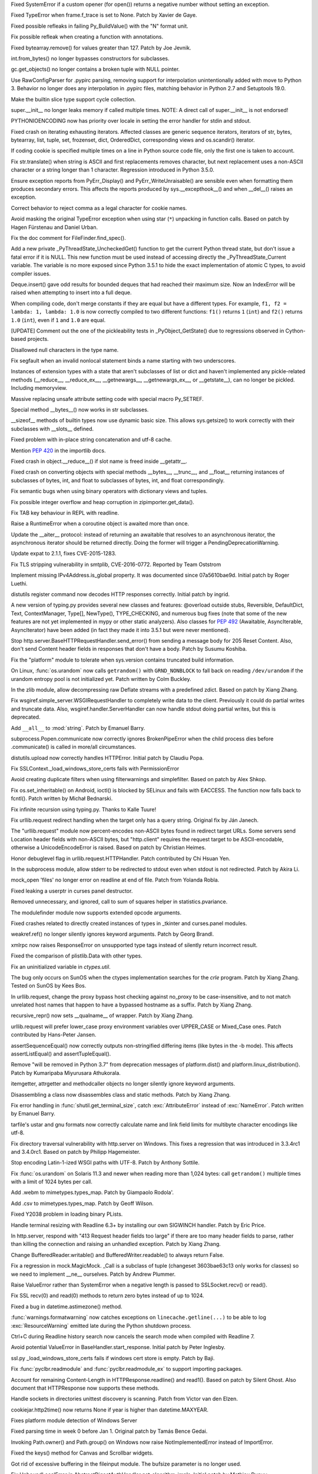 .. bpo: 27066
.. date: 9673
.. nonce: SNExZi
.. release date: 2016-06-12
.. section: Core and Builtins

Fixed SystemError if a custom opener (for open()) returns a negative number
without setting an exception.

..

.. bpo: 20041
.. date: 9672
.. nonce: TypyGp
.. section: Core and Builtins

Fixed TypeError when frame.f_trace is set to None. Patch by Xavier de Gaye.

..

.. bpo: 26168
.. date: 9671
.. nonce: -nPBL6
.. section: Core and Builtins

Fixed possible refleaks in failing Py_BuildValue() with the "N" format unit.

..

.. bpo: 26991
.. date: 9670
.. nonce: yWGNhz
.. section: Core and Builtins

Fix possible refleak when creating a function with annotations.

..

.. bpo: 27039
.. date: 9669
.. nonce: Zj7tV7
.. section: Core and Builtins

Fixed bytearray.remove() for values greater than 127.  Patch by Joe Jevnik.

..

.. bpo: 23640
.. date: 9668
.. nonce: kvNC4c
.. section: Core and Builtins

int.from_bytes() no longer bypasses constructors for subclasses.

..

.. bpo: 26811
.. date: 9667
.. nonce: oNzUWt
.. section: Core and Builtins

gc.get_objects() no longer contains a broken tuple with NULL pointer.

..

.. bpo: 20120
.. date: 9666
.. nonce: c-FZZc
.. section: Core and Builtins

Use RawConfigParser for .pypirc parsing, removing support for interpolation
unintentionally added with move to Python 3. Behavior no longer does any
interpolation in .pypirc files, matching behavior in Python 2.7 and
Setuptools 19.0.

..

.. bpo: 26659
.. date: 9665
.. nonce: 5PRa83
.. section: Core and Builtins

Make the builtin slice type support cycle collection.

..

.. bpo: 26718
.. date: 9664
.. nonce: K5PQ8j
.. section: Core and Builtins

super.__init__ no longer leaks memory if called multiple times. NOTE: A
direct call of super.__init__ is not endorsed!

..

.. bpo: 25339
.. date: 9663
.. nonce: ZcaC2E
.. section: Core and Builtins

PYTHONIOENCODING now has priority over locale in setting the error handler
for stdin and stdout.

..

.. bpo: 26494
.. date: 9662
.. nonce: G6eXIi
.. section: Core and Builtins

Fixed crash on iterating exhausting iterators. Affected classes are generic
sequence iterators, iterators of str, bytes, bytearray, list, tuple, set,
frozenset, dict, OrderedDict, corresponding views and os.scandir() iterator.

..

.. bpo: 26581
.. date: 9661
.. nonce: yNA7nm
.. section: Core and Builtins

If coding cookie is specified multiple times on a line in Python source code
file, only the first one is taken to account.

..

.. bpo: 26464
.. date: 9660
.. nonce: 7BreGz
.. section: Core and Builtins

Fix str.translate() when string is ASCII and first replacements removes
character, but next replacement uses a non-ASCII character or a string
longer than 1 character. Regression introduced in Python 3.5.0.

..

.. bpo: 22836
.. date: 9659
.. nonce: cimt1y
.. section: Core and Builtins

Ensure exception reports from PyErr_Display() and PyErr_WriteUnraisable()
are sensible even when formatting them produces secondary errors.  This
affects the reports produced by sys.__excepthook__() and when __del__()
raises an exception.

..

.. bpo: 26302
.. date: 9658
.. nonce: UD9XQt
.. section: Core and Builtins

Correct behavior to reject comma as a legal character for cookie names.

..

.. bpo: 4806
.. date: 9657
.. nonce: i9m3hj
.. section: Core and Builtins

Avoid masking the original TypeError exception when using star (``*``)
unpacking in function calls.  Based on patch by Hagen Fürstenau and Daniel
Urban.

..

.. bpo: 27138
.. date: 9656
.. nonce: ifYEro
.. section: Core and Builtins

Fix the doc comment for FileFinder.find_spec().

..

.. bpo: 26154
.. date: 9655
.. nonce: MtnRAH
.. section: Core and Builtins

Add a new private _PyThreadState_UncheckedGet() function to get the current
Python thread state, but don't issue a fatal error if it is NULL. This new
function must be used instead of accessing directly the
_PyThreadState_Current variable.  The variable is no more exposed since
Python 3.5.1 to hide the exact implementation of atomic C types, to avoid
compiler issues.

..

.. bpo: 26194
.. date: 9654
.. nonce: j9zand
.. section: Core and Builtins

Deque.insert() gave odd results for bounded deques that had reached their
maximum size.  Now an IndexError will be raised when attempting to insert
into a full deque.

..

.. bpo: 25843
.. date: 9653
.. nonce: t2kGug
.. section: Core and Builtins

When compiling code, don't merge constants if they are equal but have a
different types. For example, ``f1, f2 = lambda: 1, lambda: 1.0`` is now
correctly compiled to two different functions: ``f1()`` returns ``1``
(``int``) and ``f2()`` returns ``1.0`` (``int``), even if ``1`` and ``1.0``
are equal.

..

.. bpo: 22995
.. date: 9652
.. nonce: KYNKvs
.. section: Core and Builtins

[UPDATE] Comment out the one of the pickleability tests in
_PyObject_GetState() due to regressions observed in Cython-based projects.

..

.. bpo: 25961
.. date: 9651
.. nonce: Hdjjw0
.. section: Core and Builtins

Disallowed null characters in the type name.

..

.. bpo: 25973
.. date: 9650
.. nonce: Ud__ZP
.. section: Core and Builtins

Fix segfault when an invalid nonlocal statement binds a name starting with
two underscores.

..

.. bpo: 22995
.. date: 9649
.. nonce: Wq0E86
.. section: Core and Builtins

Instances of extension types with a state that aren't subclasses of list or
dict and haven't implemented any pickle-related methods (__reduce__,
__reduce_ex__, __getnewargs__, __getnewargs_ex__, or __getstate__), can no
longer be pickled.  Including memoryview.

..

.. bpo: 20440
.. date: 9648
.. nonce: GCwOfH
.. section: Core and Builtins

Massive replacing unsafe attribute setting code with special macro
Py_SETREF.

..

.. bpo: 25766
.. date: 9647
.. nonce: jn93Yu
.. section: Core and Builtins

Special method __bytes__() now works in str subclasses.

..

.. bpo: 25421
.. date: 9646
.. nonce: c47YEL
.. section: Core and Builtins

__sizeof__ methods of builtin types now use dynamic basic size. This allows
sys.getsize() to work correctly with their subclasses with __slots__
defined.

..

.. bpo: 25709
.. date: 9645
.. nonce: WwGm2k
.. section: Core and Builtins

Fixed problem with in-place string concatenation and utf-8 cache.

..

.. bpo: 27147
.. date: 9644
.. nonce: tCCgmH
.. section: Core and Builtins

Mention :pep:`420` in the importlib docs.

..

.. bpo: 24097
.. date: 9643
.. nonce: Vt4E-i
.. section: Core and Builtins

Fixed crash in object.__reduce__() if slot name is freed inside __getattr__.

..

.. bpo: 24731
.. date: 9642
.. nonce: h9-hnz
.. section: Core and Builtins

Fixed crash on converting objects with special methods __bytes__, __trunc__,
and __float__ returning instances of subclasses of bytes, int, and float to
subclasses of bytes, int, and float correspondingly.

..

.. bpo: 26478
.. date: 9641
.. nonce: n0dB8e
.. section: Core and Builtins

Fix semantic bugs when using binary operators with dictionary views and
tuples.

..

.. bpo: 26171
.. date: 9640
.. nonce: 8SaQEa
.. section: Core and Builtins

Fix possible integer overflow and heap corruption in zipimporter.get_data().

..

.. bpo: 25660
.. date: 9639
.. nonce: 93DzBo
.. section: Core and Builtins

Fix TAB key behaviour in REPL with readline.

..

.. bpo: 25887
.. date: 9638
.. nonce: PtVIX7
.. section: Core and Builtins

Raise a RuntimeError when a coroutine object is awaited more than once.

..

.. bpo: 27243
.. date: 9637
.. nonce: U36M4E
.. section: Core and Builtins

Update the __aiter__ protocol: instead of returning an awaitable that
resolves to an asynchronous iterator, the asynchronous iterator should be
returned directly.  Doing the former will trigger a
PendingDeprecationWarning.

..

.. bpo: 26556
.. date: 9636
.. nonce: v5j2uL
.. original section: Library
.. section: Security

Update expat to 2.1.1, fixes CVE-2015-1283.

..

.. bpo: 0
.. date: 9635
.. nonce: E4ochz
.. original section: Library
.. section: Security

Fix TLS stripping vulnerability in smtplib, CVE-2016-0772. Reported by Team
Oststrom

..

.. bpo: 21386
.. date: 9634
.. nonce: DjV72U
.. section: Library

Implement missing IPv4Address.is_global property.  It was documented since
07a5610bae9d.  Initial patch by Roger Luethi.

..

.. bpo: 20900
.. date: 9633
.. nonce: H5YQPR
.. section: Library

distutils register command now decodes HTTP responses correctly.  Initial
patch by ingrid.

..

.. bpo: 0
.. date: 9632
.. nonce: iYIeng
.. section: Library

A new version of typing.py provides several new classes and features:
@overload outside stubs, Reversible, DefaultDict, Text, ContextManager,
Type[], NewType(), TYPE_CHECKING, and numerous bug fixes (note that some of
the new features are not yet implemented in mypy or other static analyzers).
Also classes for :pep:`492` (Awaitable, AsyncIterable, AsyncIterator) have been
added (in fact they made it into 3.5.1 but were never mentioned).

..

.. bpo: 25738
.. date: 9631
.. nonce: mED9w4
.. section: Library

Stop http.server.BaseHTTPRequestHandler.send_error() from sending a message
body for 205 Reset Content.  Also, don't send Content header fields in
responses that don't have a body.  Patch by Susumu Koshiba.

..

.. bpo: 21313
.. date: 9630
.. nonce: W30MBr
.. section: Library

Fix the "platform" module to tolerate when sys.version contains truncated
build information.

..

.. bpo: 26839
.. date: 9629
.. nonce: yVvy7R
.. original section: Library
.. section: Security

On Linux, :func:`os.urandom` now calls ``getrandom()`` with
``GRND_NONBLOCK`` to fall back on reading ``/dev/urandom`` if the urandom
entropy pool is not initialized yet. Patch written by Colm Buckley.

..

.. bpo: 27164
.. date: 9628
.. nonce: 6wmjx2
.. section: Library

In the zlib module, allow decompressing raw Deflate streams with a
predefined zdict.  Based on patch by Xiang Zhang.

..

.. bpo: 24291
.. date: 9627
.. nonce: Ac6HvL
.. section: Library

Fix wsgiref.simple_server.WSGIRequestHandler to completely write data to the
client.  Previously it could do partial writes and truncate data.  Also,
wsgiref.handler.ServerHandler can now handle stdout doing partial writes,
but this is deprecated.

..

.. bpo: 26809
.. date: 9626
.. nonce: ya7JMb
.. section: Library

Add ``__all__`` to :mod:`string`.  Patch by Emanuel Barry.

..

.. bpo: 26373
.. date: 9625
.. nonce: P6qz6o
.. section: Library

subprocess.Popen.communicate now correctly ignores BrokenPipeError when the
child process dies before .communicate() is called in more/all
circumstances.

..

.. bpo: 21776
.. date: 9624
.. nonce: 04eQfa
.. section: Library

distutils.upload now correctly handles HTTPError. Initial patch by Claudiu
Popa.

..

.. bpo: 27114
.. date: 9623
.. nonce: bGCuAM
.. section: Library

Fix SSLContext._load_windows_store_certs fails with PermissionError

..

.. bpo: 18383
.. date: 9622
.. nonce: jr-b0l
.. section: Library

Avoid creating duplicate filters when using filterwarnings and simplefilter.
Based on patch by Alex Shkop.

..

.. bpo: 27057
.. date: 9621
.. nonce: YzTA_Q
.. section: Library

Fix os.set_inheritable() on Android, ioctl() is blocked by SELinux and fails
with EACCESS. The function now falls back to fcntl(). Patch written by
Michał Bednarski.

..

.. bpo: 27014
.. date: 9620
.. nonce: ui7Khn
.. section: Library

Fix infinite recursion using typing.py.  Thanks to Kalle Tuure!

..

.. bpo: 14132
.. date: 9619
.. nonce: 5wR9MN
.. section: Library

Fix urllib.request redirect handling when the target only has a query
string.  Original fix by Ján Janech.

..

.. bpo: 17214
.. date: 9618
.. nonce: lUbZOV
.. section: Library

The "urllib.request" module now percent-encodes non-ASCII bytes found in
redirect target URLs.  Some servers send Location header fields with
non-ASCII bytes, but "http.client" requires the request target to be
ASCII-encodable, otherwise a UnicodeEncodeError is raised.  Based on patch by
Christian Heimes.

..

.. bpo: 26892
.. date: 9617
.. nonce: XIXb0h
.. section: Library

Honor debuglevel flag in urllib.request.HTTPHandler. Patch contributed by
Chi Hsuan Yen.

..

.. bpo: 22274
.. date: 9616
.. nonce: 0RHDMN
.. section: Library

In the subprocess module, allow stderr to be redirected to stdout even when
stdout is not redirected.  Patch by Akira Li.

..

.. bpo: 26807
.. date: 9615
.. nonce: LXSPP6
.. section: Library

mock_open 'files' no longer error on readline at end of file. Patch from
Yolanda Robla.

..

.. bpo: 25745
.. date: 9614
.. nonce: -n8acU
.. section: Library

Fixed leaking a userptr in curses panel destructor.

..

.. bpo: 26977
.. date: 9613
.. nonce: 5G4HtL
.. section: Library

Removed unnecessary, and ignored, call to sum of squares helper in
statistics.pvariance.

..

.. bpo: 26881
.. date: 9612
.. nonce: mdiq_L
.. section: Library

The modulefinder module now supports extended opcode arguments.

..

.. bpo: 23815
.. date: 9611
.. nonce: _krNe8
.. section: Library

Fixed crashes related to directly created instances of types in _tkinter and
curses.panel modules.

..

.. bpo: 17765
.. date: 9610
.. nonce: hiSVS1
.. section: Library

weakref.ref() no longer silently ignores keyword arguments. Patch by Georg
Brandl.

..

.. bpo: 26873
.. date: 9609
.. nonce: cYXRcH
.. section: Library

xmlrpc now raises ResponseError on unsupported type tags instead of silently
return incorrect result.

..

.. bpo: 26711
.. date: 9608
.. nonce: Eu85Qw
.. section: Library

Fixed the comparison of plistlib.Data with other types.

..

.. bpo: 24114
.. date: 9607
.. nonce: RMRMtM
.. section: Library

Fix an uninitialized variable in `ctypes.util`.

The bug only occurs on SunOS when the ctypes implementation searches for the
`crle` program.  Patch by Xiang Zhang.  Tested on SunOS by Kees Bos.

..

.. bpo: 26864
.. date: 9606
.. nonce: 1KgGds
.. section: Library

In urllib.request, change the proxy bypass host checking against no_proxy to
be case-insensitive, and to not match unrelated host names that happen to
have a bypassed hostname as a suffix.  Patch by Xiang Zhang.

..

.. bpo: 26634
.. date: 9605
.. nonce: FZvsSb
.. section: Library

recursive_repr() now sets __qualname__ of wrapper.  Patch by Xiang Zhang.

..

.. bpo: 26804
.. date: 9604
.. nonce: 9Orp-G
.. section: Library

urllib.request will prefer lower_case proxy environment variables over
UPPER_CASE or Mixed_Case ones. Patch contributed by Hans-Peter Jansen.

..

.. bpo: 26837
.. date: 9603
.. nonce: 2FXGsD
.. section: Library

assertSequenceEqual() now correctly outputs non-stringified differing items
(like bytes in the -b mode).  This affects assertListEqual() and
assertTupleEqual().

..

.. bpo: 26041
.. date: 9602
.. nonce: bVem-p
.. section: Library

Remove "will be removed in Python 3.7" from deprecation messages of
platform.dist() and platform.linux_distribution(). Patch by Kumaripaba
Miyurusara Athukorala.

..

.. bpo: 26822
.. date: 9601
.. nonce: rYSL4W
.. section: Library

itemgetter, attrgetter and methodcaller objects no longer silently ignore
keyword arguments.

..

.. bpo: 26733
.. date: 9600
.. nonce: YxaJmL
.. section: Library

Disassembling a class now disassembles class and static methods. Patch by
Xiang Zhang.

..

.. bpo: 26801
.. date: 9599
.. nonce: TQGY-7
.. section: Library

Fix error handling in :func:`shutil.get_terminal_size`, catch
:exc:`AttributeError` instead of :exc:`NameError`. Patch written by Emanuel
Barry.

..

.. bpo: 24838
.. date: 9598
.. nonce: 3Pfx8T
.. section: Library

tarfile's ustar and gnu formats now correctly calculate name and link field
limits for multibyte character encodings like utf-8.

..

.. bpo: 26657
.. date: 9597
.. nonce: C_-XFg
.. original section: Library
.. section: Security

Fix directory traversal vulnerability with http.server on Windows.  This
fixes a regression that was introduced in 3.3.4rc1 and 3.4.0rc1.  Based on
patch by Philipp Hagemeister.

..

.. bpo: 26717
.. date: 9596
.. nonce: jngTdu
.. section: Library

Stop encoding Latin-1-ized WSGI paths with UTF-8.  Patch by Anthony Sottile.

..

.. bpo: 26735
.. date: 9595
.. nonce: riSl3b
.. section: Library

Fix :func:`os.urandom` on Solaris 11.3 and newer when reading more than
1,024 bytes: call ``getrandom()`` multiple times with a limit of 1024 bytes
per call.

..

.. bpo: 16329
.. date: 9594
.. nonce: nuXD8W
.. section: Library

Add .webm to mimetypes.types_map.  Patch by Giampaolo Rodola'.

..

.. bpo: 13952
.. date: 9593
.. nonce: SOoTVE
.. section: Library

Add .csv to mimetypes.types_map.  Patch by Geoff Wilson.

..

.. bpo: 26709
.. date: 9592
.. nonce: luOPbP
.. section: Library

Fixed Y2038 problem in loading binary PLists.

..

.. bpo: 23735
.. date: 9591
.. nonce: Y5oQ9r
.. section: Library

Handle terminal resizing with Readline 6.3+ by installing our own SIGWINCH
handler.  Patch by Eric Price.

..

.. bpo: 26586
.. date: 9590
.. nonce: V5pZNa
.. section: Library

In http.server, respond with "413 Request header fields too large" if there
are too many header fields to parse, rather than killing the connection and
raising an unhandled exception.  Patch by Xiang Zhang.

..

.. bpo: 22854
.. date: 9589
.. nonce: K3rMEH
.. section: Library

Change BufferedReader.writable() and BufferedWriter.readable() to always
return False.

..

.. bpo: 25195
.. date: 9588
.. nonce: EOc4Po
.. section: Library

Fix a regression in mock.MagicMock. _Call is a subclass of tuple (changeset
3603bae63c13 only works for classes) so we need to implement __ne__
ourselves.  Patch by Andrew Plummer.

..

.. bpo: 26644
.. date: 9587
.. nonce: 7tt1tk
.. section: Library

Raise ValueError rather than SystemError when a negative length is passed to
SSLSocket.recv() or read().

..

.. bpo: 23804
.. date: 9586
.. nonce: PP63Ff
.. section: Library

Fix SSL recv(0) and read(0) methods to return zero bytes instead of up to
1024.

..

.. bpo: 26616
.. date: 9585
.. nonce: v3QwdD
.. section: Library

Fixed a bug in datetime.astimezone() method.

..

.. bpo: 21925
.. date: 9584
.. nonce: _fr69L
.. section: Library

:func:`warnings.formatwarning` now catches exceptions on
``linecache.getline(...)`` to be able to log :exc:`ResourceWarning` emitted
late during the Python shutdown process.

..

.. bpo: 24266
.. date: 9583
.. nonce: YZgVyM
.. section: Library

Ctrl+C during Readline history search now cancels the search mode when
compiled with Readline 7.

..

.. bpo: 26560
.. date: 9582
.. nonce: A4WXNz
.. section: Library

Avoid potential ValueError in BaseHandler.start_response. Initial patch by
Peter Inglesby.

..

.. bpo: 26313
.. date: 9581
.. nonce: LjZAjy
.. original section: Library
.. section: Security

ssl.py _load_windows_store_certs fails if windows cert store is empty. Patch
by Baji.

..

.. bpo: 26569
.. date: 9580
.. nonce: EX8vF1
.. section: Library

Fix :func:`pyclbr.readmodule` and :func:`pyclbr.readmodule_ex` to support
importing packages.

..

.. bpo: 26499
.. date: 9579
.. nonce: NP08PI
.. section: Library

Account for remaining Content-Length in HTTPResponse.readline() and read1().
Based on patch by Silent Ghost. Also document that HTTPResponse now supports
these methods.

..

.. bpo: 25320
.. date: 9578
.. nonce: V96LIy
.. section: Library

Handle sockets in directories unittest discovery is scanning. Patch from
Victor van den Elzen.

..

.. bpo: 16181
.. date: 9577
.. nonce: P7lLvo
.. section: Library

cookiejar.http2time() now returns None if year is higher than
datetime.MAXYEAR.

..

.. bpo: 26513
.. date: 9576
.. nonce: HoPepy
.. section: Library

Fixes platform module detection of Windows Server

..

.. bpo: 23718
.. date: 9575
.. nonce: AMPC0o
.. section: Library

Fixed parsing time in week 0 before Jan 1.  Original patch by Tamás Bence
Gedai.

..

.. bpo: 20589
.. date: 9574
.. nonce: NsQ_I1
.. section: Library

Invoking Path.owner() and Path.group() on Windows now raise
NotImplementedError instead of ImportError.

..

.. bpo: 26177
.. date: 9573
.. nonce: HlSWer
.. section: Library

Fixed the keys() method for Canvas and Scrollbar widgets.

..

.. bpo: 15068
.. date: 9572
.. nonce: bcHtiw
.. section: Library

Got rid of excessive buffering in the fileinput module. The bufsize
parameter is no longer used.

..

.. bpo: 2202
.. date: 9571
.. nonce: dk9sd0
.. section: Library

Fix UnboundLocalError in AbstractDigestAuthHandler.get_algorithm_impls.
Initial patch by Mathieu Dupuy.

..

.. bpo: 25718
.. date: 9570
.. nonce: 4EjZyv
.. section: Library

Fixed pickling and copying the accumulate() iterator with total is None.

..

.. bpo: 26475
.. date: 9569
.. nonce: JXVccY
.. section: Library

Fixed debugging output for regular expressions with the (?x) flag.

..

.. bpo: 26457
.. date: 9568
.. nonce: Xe6Clh
.. section: Library

Fixed the subnets() methods in IP network classes for the case when
resulting prefix length is equal to maximal prefix length. Based on patch by
Xiang Zhang.

..

.. bpo: 26385
.. date: 9567
.. nonce: 50bDXm
.. section: Library

Remove the file if the internal open() call in NamedTemporaryFile() fails.
Patch by Silent Ghost.

..

.. bpo: 26402
.. date: 9566
.. nonce: k7DVuU
.. section: Library

Fix XML-RPC client to retry when the server shuts down a persistent
connection.  This was a regression related to the new
http.client.RemoteDisconnected exception in 3.5.0a4.

..

.. bpo: 25913
.. date: 9565
.. nonce: 5flb95
.. section: Library

Leading ``<~`` is optional now in base64.a85decode() with adobe=True.  Patch
by Swati Jaiswal.

..

.. bpo: 26186
.. date: 9564
.. nonce: R9rfiL
.. section: Library

Remove an invalid type check in importlib.util.LazyLoader.

..

.. bpo: 26367
.. date: 9563
.. nonce: ckpNeU
.. section: Library

importlib.__import__() raises SystemError like builtins.__import__() when
``level`` is specified but without an accompanying package specified.

..

.. bpo: 26309
.. date: 9562
.. nonce: ubEeiz
.. section: Library

In the "socketserver" module, shut down the request (closing the connected
socket) when verify_request() returns false.  Patch by Aviv Palivoda.

..

.. bpo: 25939
.. date: 9561
.. nonce: X49Fqd
.. original section: Library
.. section: Security

On Windows open the cert store readonly in ssl.enum_certificates.

..

.. bpo: 25995
.. date: 9560
.. nonce: NfcimP
.. section: Library

os.walk() no longer uses FDs proportional to the tree depth.

..

.. bpo: 26117
.. date: 9559
.. nonce: ne6p11
.. section: Library

The os.scandir() iterator now closes file descriptor not only when the
iteration is finished, but when it was failed with error.

..

.. bpo: 25911
.. date: 9558
.. nonce: d4Zadh
.. section: Library

Restored support of bytes paths in os.walk() on Windows.

..

.. bpo: 26045
.. date: 9557
.. nonce: WmzUrX
.. section: Library

Add UTF-8 suggestion to error message when posting a non-Latin-1 string with
http.client.

..

.. bpo: 12923
.. date: 9556
.. nonce: HPAu-B
.. section: Library

Reset FancyURLopener's redirect counter even if there is an exception.
Based on patches by Brian Brazil and Daniel Rocco.

..

.. bpo: 25945
.. date: 9555
.. nonce: guNgNM
.. section: Library

Fixed a crash when unpickle the functools.partial object with wrong state.
Fixed a leak in failed functools.partial constructor. "args" and "keywords"
attributes of functools.partial have now always types tuple and dict
correspondingly.

..

.. bpo: 26202
.. date: 9554
.. nonce: LPIXLg
.. section: Library

copy.deepcopy() now correctly copies range() objects with non-atomic
attributes.

..

.. bpo: 23076
.. date: 9553
.. nonce: 8rphoP
.. section: Library

Path.glob() now raises a ValueError if it's called with an invalid pattern.
Patch by Thomas Nyberg.

..

.. bpo: 19883
.. date: 9552
.. nonce: z9TsO6
.. section: Library

Fixed possible integer overflows in zipimport.

..

.. bpo: 26227
.. date: 9551
.. nonce: Fe6oiB
.. section: Library

On Windows, getnameinfo(), gethostbyaddr() and gethostbyname_ex() functions
of the socket module now decode the hostname from the ANSI code page rather
than UTF-8.

..

.. bpo: 26147
.. date: 9550
.. nonce: i-Jc01
.. section: Library

xmlrpc now works with strings not encodable with used non-UTF-8 encoding.

..

.. bpo: 25935
.. date: 9549
.. nonce: cyni91
.. section: Library

Garbage collector now breaks reference loops with OrderedDict.

..

.. bpo: 16620
.. date: 9548
.. nonce: rxpn_Y
.. section: Library

Fixed AttributeError in msilib.Directory.glob().

..

.. bpo: 26013
.. date: 9547
.. nonce: 93RKNz
.. section: Library

Added compatibility with broken protocol 2 pickles created in old Python 3
versions (3.4.3 and lower).

..

.. bpo: 25850
.. date: 9546
.. nonce: jwFPxj
.. section: Library

Use cross-compilation by default for 64-bit Windows.

..

.. bpo: 17633
.. date: 9545
.. nonce: 9mpbUO
.. section: Library

Improve zipimport's support for namespace packages.

..

.. bpo: 24705
.. date: 9544
.. nonce: IZYwjR
.. section: Library

Fix sysconfig._parse_makefile not expanding ${} vars appearing before $()
vars.

..

.. bpo: 22138
.. date: 9543
.. nonce: nRNYkc
.. section: Library

Fix mock.patch behavior when patching descriptors. Restore original values
after patching. Patch contributed by Sean McCully.

..

.. bpo: 25672
.. date: 9542
.. nonce: fw9RJP
.. section: Library

In the ssl module, enable the SSL_MODE_RELEASE_BUFFERS mode option if it is
safe to do so.

..

.. bpo: 26012
.. date: 9541
.. nonce: IFSXNm
.. section: Library

Don't traverse into symlinks for ``**`` pattern in pathlib.Path.[r]glob().

..

.. bpo: 24120
.. date: 9540
.. nonce: Yiwa0h
.. section: Library

Ignore PermissionError when traversing a tree with pathlib.Path.[r]glob().
Patch by Ulrich Petri.

..

.. bpo: 25447
.. date: 9539
.. nonce: -4m4xO
.. section: Library

fileinput now uses sys.stdin as-is if it does not have a buffer attribute
(restores backward compatibility).

..

.. bpo: 25447
.. date: 9538
.. nonce: AtHkWA
.. section: Library

Copying the lru_cache() wrapper object now always works, independently from
the type of the wrapped object (by returning the original object unchanged).

..

.. bpo: 24103
.. date: 9537
.. nonce: WufqrQ
.. section: Library

Fixed possible use after free in ElementTree.XMLPullParser.

..

.. bpo: 25860
.. date: 9536
.. nonce: 0hActb
.. section: Library

os.fwalk() no longer skips remaining directories when error occurs.
Original patch by Samson Lee.

..

.. bpo: 25914
.. date: 9535
.. nonce: h0V61F
.. section: Library

Fixed and simplified OrderedDict.__sizeof__.

..

.. bpo: 25902
.. date: 9534
.. nonce: 6t2FmH
.. section: Library

Fixed various refcount issues in ElementTree iteration.

..

.. bpo: 25717
.. date: 9533
.. nonce: 0_xjaK
.. section: Library

Restore the previous behaviour of tolerating most fstat() errors when
opening files.  This was a regression in 3.5a1, and stopped anonymous
temporary files from working in special cases.

..

.. bpo: 24903
.. date: 9532
.. nonce: 3LBdzb
.. section: Library

Fix regression in number of arguments compileall accepts when '-d' is
specified.  The check on the number of arguments has been dropped completely
as it never worked correctly anyway.

..

.. bpo: 25764
.. date: 9531
.. nonce: 7WWG07
.. section: Library

In the subprocess module, preserve any exception caused by fork() failure
when preexec_fn is used.

..

.. bpo: 6478
.. date: 9530
.. nonce: -Bi9Hb
.. section: Library

_strptime's regexp cache now is reset after changing timezone with
time.tzset().

..

.. bpo: 14285
.. date: 9529
.. nonce: UyG8Hj
.. section: Library

When executing a package with the "python -m package" option, and package
initialization fails, a proper traceback is now reported.  The "runpy"
module now lets exceptions from package initialization pass back to the
caller, rather than raising ImportError.

..

.. bpo: 19771
.. date: 9528
.. nonce: 5NG-bg
.. section: Library

Also in runpy and the "-m" option, omit the irrelevant message ". . . is a
package and cannot be directly executed" if the package could not even be
initialized (e.g. due to a bad ``*.pyc`` file).

..

.. bpo: 25177
.. date: 9527
.. nonce: aNR4Ha
.. section: Library

Fixed problem with the mean of very small and very large numbers. As a side
effect, statistics.mean and statistics.variance should be significantly
faster.

..

.. bpo: 25718
.. date: 9526
.. nonce: D9mHZF
.. section: Library

Fixed copying object with state with boolean value is false.

..

.. bpo: 10131
.. date: 9525
.. nonce: a7tptz
.. section: Library

Fixed deep copying of minidom documents.  Based on patch by Marian Ganisin.

..

.. bpo: 25725
.. date: 9524
.. nonce: XIKv3R
.. section: Library

Fixed a reference leak in pickle.loads() when unpickling invalid data
including tuple instructions.

..

.. bpo: 25663
.. date: 9523
.. nonce: Ofwfqa
.. section: Library

In the Readline completer, avoid listing duplicate global names, and search
the global namespace before searching builtins.

..

.. bpo: 25688
.. date: 9522
.. nonce: 8P1HOv
.. section: Library

Fixed file leak in ElementTree.iterparse() raising an error.

..

.. bpo: 23914
.. date: 9521
.. nonce: 1sEz4J
.. section: Library

Fixed SystemError raised by unpickler on broken pickle data.

..

.. bpo: 25691
.. date: 9520
.. nonce: ZEaapY
.. section: Library

Fixed crash on deleting ElementTree.Element attributes.

..

.. bpo: 25624
.. date: 9519
.. nonce: ed-fM0
.. section: Library

ZipFile now always writes a ZIP_STORED header for directory entries.  Patch
by Dingyuan Wang.

..

.. bpo: 0
.. date: 9518
.. nonce: rtZyid
.. section: Library

Skip getaddrinfo if host is already resolved. Patch by A. Jesse Jiryu Davis.

..

.. bpo: 26050
.. date: 9517
.. nonce: sclyvk
.. section: Library

Add asyncio.StreamReader.readuntil() method. Patch by Марк Коренберг.

..

.. bpo: 25924
.. date: 9516
.. nonce: Uxr2vt
.. section: Library

Avoid unnecessary serialization of getaddrinfo(3) calls on OS X versions
10.5 or higher.  Original patch by A. Jesse Jiryu Davis.

..

.. bpo: 26406
.. date: 9515
.. nonce: ihvhF4
.. section: Library

Avoid unnecessary serialization of getaddrinfo(3) calls on current versions
of OpenBSD and NetBSD.  Patch by A. Jesse Jiryu Davis.

..

.. bpo: 26848
.. date: 9514
.. nonce: ChBOpQ
.. section: Library

Fix asyncio/subprocess.communicate() to handle empty input. Patch by Jack
O'Connor.

..

.. bpo: 27040
.. date: 9513
.. nonce: UASyCC
.. section: Library

Add loop.get_exception_handler method

..

.. bpo: 27041
.. date: 9512
.. nonce: p3893U
.. section: Library

asyncio: Add loop.create_future method

..

.. bpo: 27223
.. date: 9511
.. nonce: PRf4I6
.. section: Library

asyncio: Fix _read_ready and _write_ready to respect _conn_lost. Patch by
Łukasz Langa.

..

.. bpo: 22970
.. date: 9510
.. nonce: WhdhyM
.. section: Library

asyncio: Fix inconsistency cancelling Condition.wait. Patch by David Coles.

..

.. bpo: 5124
.. date: 9509
.. nonce: 4kwBvM
.. section: IDLE

Paste with text selected now replaces the selection on X11. This matches how
paste works on Windows, Mac, most modern Linux apps, and ttk widgets.
Original patch by Serhiy Storchaka.

..

.. bpo: 24759
.. date: 9508
.. nonce: ccmySu
.. section: IDLE

Make clear in idlelib.idle_test.__init__ that the directory is a private
implementation of test.test_idle and tool for maintainers.

..

.. bpo: 27196
.. date: 9507
.. nonce: 3yp8TF
.. section: IDLE

Stop 'ThemeChanged' warnings when running IDLE tests. These persisted after
other warnings were suppressed in #20567. Apply Serhiy Storchaka's
update_idletasks solution to four test files. Record this additional advice
in idle_test/README.txt

..

.. bpo: 20567
.. date: 9506
.. nonce: hhT32b
.. section: IDLE

Revise idle_test/README.txt with advice about avoiding tk warning messages
from tests.  Apply advice to several IDLE tests.

..

.. bpo: 27117
.. date: 9505
.. nonce: YrLPf4
.. section: IDLE

Make colorizer htest and turtledemo work with dark themes. Move code for
configuring text widget colors to a new function.

..

.. bpo: 26673
.. date: 9504
.. nonce: dh0_Ij
.. section: IDLE

When tk reports font size as 0, change to size 10. Such fonts on Linux
prevented the configuration dialog from opening.

..

.. bpo: 21939
.. date: 9503
.. nonce: pWz-OK
.. section: IDLE

Add test for IDLE's percolator. Original patch by Saimadhav Heblikar.

..

.. bpo: 21676
.. date: 9502
.. nonce: hqy6Qh
.. section: IDLE

Add test for IDLE's replace dialog. Original patch by Saimadhav Heblikar.

..

.. bpo: 18410
.. date: 9501
.. nonce: DLSPZo
.. section: IDLE

Add test for IDLE's search dialog. Original patch by Westley Martínez.

..

.. bpo: 21703
.. date: 9500
.. nonce: BAZfDM
.. section: IDLE

Add test for IDLE's undo delegator. Original patch by Saimadhav Heblikar .

..

.. bpo: 27044
.. date: 9499
.. nonce: 4y7tyM
.. section: IDLE

Add ConfigDialog.remove_var_callbacks to stop memory leaks.

..

.. bpo: 23977
.. date: 9498
.. nonce: miDjj8
.. section: IDLE

Add more asserts to test_delegator.

..

.. bpo: 20640
.. date: 9497
.. nonce: PmI-G8
.. section: IDLE

Add tests for idlelib.configHelpSourceEdit. Patch by Saimadhav Heblikar.

..

.. bpo: 0
.. date: 9496
.. nonce: _YJfG7
.. section: IDLE

In the 'IDLE-console differences' section of the IDLE doc, clarify how
running with IDLE affects sys.modules and the standard streams.

..

.. bpo: 25507
.. date: 9495
.. nonce: i8bNpk
.. section: IDLE

fix incorrect change in IOBinding that prevented printing. Augment IOBinding
htest to include all major IOBinding functions.

..

.. bpo: 25905
.. date: 9494
.. nonce: FzNb3B
.. section: IDLE

Revert unwanted conversion of ' to ’ RIGHT SINGLE QUOTATION MARK in
README.txt and open this and NEWS.txt with 'ascii'. Re-encode CREDITS.txt to
utf-8 and open it with 'utf-8'.

..

.. bpo: 19489
.. date: 9493
.. nonce: jvzuO7
.. section: Documentation

Moved the search box from the sidebar to the header and footer of each page.
Patch by Ammar Askar.

..

.. bpo: 24136
.. date: 9492
.. nonce: MUK0zK
.. section: Documentation

Document the new :pep:`448` unpacking syntax of 3.5.

..

.. bpo: 26736
.. date: 9491
.. nonce: U_Hyqo
.. section: Documentation

Used HTTPS for external links in the documentation if possible.

..

.. bpo: 6953
.. date: 9490
.. nonce: Zk6rno
.. section: Documentation

Rework the Readline module documentation to group related functions
together, and add more details such as what underlying Readline functions
and variables are accessed.

..

.. bpo: 23606
.. date: 9489
.. nonce: 9MhIso
.. section: Documentation

Adds note to ctypes documentation regarding cdll.msvcrt.

..

.. bpo: 25500
.. date: 9488
.. nonce: AV47eF
.. section: Documentation

Fix documentation to not claim that __import__ is searched for in the global
scope.

..

.. bpo: 26014
.. date: 9487
.. nonce: ptdZ_I
.. section: Documentation

Update 3.x packaging documentation: * "See also" links to the new docs are
now provided in the legacy pages * links to setuptools documentation have
been updated

..

.. bpo: 21916
.. date: 9486
.. nonce: muwCyp
.. section: Tests

Added tests for the turtle module.  Patch by ingrid, Gregory Loyse and Jelle
Zijlstra.

..

.. bpo: 26523
.. date: 9485
.. nonce: em_Uzt
.. section: Tests

The multiprocessing thread pool (multiprocessing.dummy.Pool) was untested.

..

.. bpo: 26015
.. date: 9484
.. nonce: p3oWK3
.. section: Tests

Added new tests for pickling iterators of mutable sequences.

..

.. bpo: 26325
.. date: 9483
.. nonce: KOUc82
.. section: Tests

Added test.support.check_no_resource_warning() to check that no
ResourceWarning is emitted.

..

.. bpo: 25940
.. date: 9482
.. nonce: PgiLVN
.. section: Tests

Changed test_ssl to use self-signed.pythontest.net.  This avoids relying on
svn.python.org, which recently changed root certificate.

..

.. bpo: 25616
.. date: 9481
.. nonce: Qr-60p
.. section: Tests

Tests for OrderedDict are extracted from test_collections into separate file
test_ordered_dict.

..

.. bpo: 26583
.. date: 9480
.. nonce: Up7hTl
.. section: Tests

Skip test_timestamp_overflow in test_import if bytecode files cannot be
written.

..

.. bpo: 26884
.. date: 9479
.. nonce: O8-azL
.. section: Build

Fix linking extension modules for cross builds. Patch by Xavier de Gaye.

..

.. bpo: 22359
.. date: 9478
.. nonce: HDjM4s
.. section: Build

Disable the rules for running _freeze_importlib and pgen when
cross-compiling.  The output of these programs is normally saved with the
source code anyway, and is still regenerated when doing a native build.
Patch by Xavier de Gaye.

..

.. bpo: 27229
.. date: 9477
.. nonce: C2NDch
.. section: Build

Fix the cross-compiling pgen rule for in-tree builds.  Patch by Xavier de
Gaye.

..

.. bpo: 21668
.. date: 9476
.. nonce: 4sMAa1
.. section: Build

Link audioop, _datetime, _ctypes_test modules to libm, except on Mac OS X.
Patch written by Xavier de Gaye.

..

.. bpo: 25702
.. date: 9475
.. nonce: ipxyJs
.. section: Build

A --with-lto configure option has been added that will enable link time
optimizations at build time during a make profile-opt. Some compilers and
toolchains are known to not produce stable code when using LTO, be sure to
test things thoroughly before relying on it. It can provide a few % speed up
over profile-opt alone.

..

.. bpo: 26624
.. date: 9474
.. nonce: 4fGrTl
.. section: Build

Adds validation of ucrtbase[d].dll version with warning for old versions.

..

.. bpo: 17603
.. date: 9473
.. nonce: 102DA-
.. section: Build

Avoid error about nonexistant fileblocks.o file by using a lower-level check
for st_blocks in struct stat.

..

.. bpo: 26079
.. date: 9472
.. nonce: mEzW0O
.. section: Build

Fixing the build output folder for tix-8.4.3.6. Patch by Bjoern Thiel.

..

.. bpo: 26465
.. date: 9471
.. nonce: _YR608
.. section: Build

Update Windows builds to use OpenSSL 1.0.2g.

..

.. bpo: 24421
.. date: 9470
.. nonce: 2zY7vM
.. section: Build

Compile Modules/_math.c once, before building extensions. Previously it
could fail to compile properly if the math and cmath builds were concurrent.

..

.. bpo: 25348
.. date: 9469
.. nonce: u6_BaQ
.. section: Build

Added ``--pgo`` and ``--pgo-job`` arguments to ``PCbuild\build.bat`` for
building with Profile-Guided Optimization.  The old
``PCbuild\build_pgo.bat`` script is now deprecated, and simply calls
``PCbuild\build.bat --pgo %*``.

..

.. bpo: 25827
.. date: 9468
.. nonce: yg3DMM
.. section: Build

Add support for building with ICC to ``configure``, including a new
``--with-icc`` flag.

..

.. bpo: 25696
.. date: 9467
.. nonce: 2R_wIv
.. section: Build

Fix installation of Python on UNIX with make -j9.

..

.. bpo: 26930
.. date: 9466
.. nonce: Sqz2O3
.. section: Build

Update OS X 10.5+ 32-bit-only installer to build and link with OpenSSL
1.0.2h.

..

.. bpo: 26268
.. date: 9465
.. nonce: I3-YLh
.. section: Build

Update Windows builds to use OpenSSL 1.0.2f.

..

.. bpo: 25136
.. date: 9464
.. nonce: Vi-fmO
.. section: Build

Support Apple Xcode 7's new textual SDK stub libraries.

..

.. bpo: 24324
.. date: 9463
.. nonce: m6DZMx
.. section: Build

Do not enable unreachable code warnings when using gcc as the option does
not work correctly in older versions of gcc and has been silently removed as
of gcc-4.5.

..

.. bpo: 27053
.. date: 9462
.. nonce: 1IRbae
.. section: Windows

Updates make_zip.py to correctly generate library ZIP file.

..

.. bpo: 26268
.. date: 9461
.. nonce: Z-lJEh
.. section: Windows

Update the prepare_ssl.py script to handle OpenSSL releases that don't
include the contents of the include directory (that is, 1.0.2e and later).

..

.. bpo: 26071
.. date: 9460
.. nonce: wLxL2l
.. section: Windows

bdist_wininst created binaries fail to start and find 32bit Python

..

.. bpo: 26073
.. date: 9459
.. nonce: XwWgHp
.. section: Windows

Update the list of magic numbers in launcher

..

.. bpo: 26065
.. date: 9458
.. nonce: SkVLJp
.. section: Windows

Excludes venv from library when generating embeddable distro.

..

.. bpo: 26799
.. date: 9457
.. nonce: gK2VXX
.. section: Tools/Demos

Fix python-gdb.py: don't get C types once when the Python code is loaded,
but get C types on demand. The C types can change if python-gdb.py is loaded
before the Python executable. Patch written by Thomas Ilsche.

..

.. bpo: 26271
.. date: 9456
.. nonce: wg-rzr
.. section: Tools/Demos

Fix the Freeze tool to properly use flags passed through configure. Patch by
Daniel Shaulov.

..

.. bpo: 26489
.. date: 9455
.. nonce: rJ_U5S
.. section: Tools/Demos

Add dictionary unpacking support to Tools/parser/unparse.py. Patch by Guo Ci
Teo.

..

.. bpo: 26316
.. date: 9454
.. nonce: QJvVOi
.. section: Tools/Demos

Fix variable name typo in Argument Clinic.

..

.. bpo: 17500
.. date: 9453
.. nonce: QTZbRV
.. section: Windows

Remove unused and outdated icons. (See also:
https://github.com/python/pythondotorg/issues/945)
